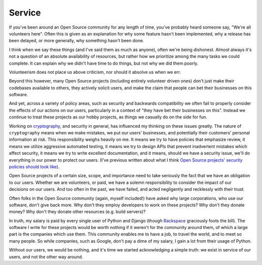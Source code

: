 Service
=======

If you've been around an Open Source community for any length of time, you've
probably heard someone say, "We're all volunteers here". Often this is given as
an explanation for why some feature hasn't been implemented, why a release has
been delayed, or more generally, why something hasn't been done.

I think when we say these things (and I've said them as much as anyone), often
we're being dishonest. Almost always it's not a question of an absolute
availability of resources, but rather how we prioritize among the many tasks we
could complete. It can explain why we didn't have time to do things, but not
why we did them poorly.

Volunteerism does not place us above criticism, nor should it absolve us when
we err.

Beyond this however, many Open Source projects (including entirely volunteer
driven ones) don't just make their codebases available to others, they actively
solicit users, and make the claim that people can bet their businesses on this
software.

And yet, across a variety of policy areas, such as security and backwards
compatibility we often fail to properly consider the effects of our actions on
our users, particularly in a context of "they have bet their businesses on
this". Instead we continue to treat these projects as our hobby projects, as
things we casually do on the side for fun.

Working on `cryptography`_, and security in general, has influenced my thinking
on these issues greatly. The nature of ``cryptography`` means when we make
mistakes, we put our users' businesses, and potentially their customers'
personal information at risk. This responsibility weighs heavily on me. It
means we try to have policies that emphasize review, it means we utilize
aggressive automated testing, it means we try to design APIs that prevent
inadvertent mistakes which affect security, it means we try to write excellent
documentation, and it means, should we have a security issue, we'll do
everything in our power to protect our users. (I've previous written about what
I think `Open Source projects' security policies should look like`_).

Open Source projects of a certain size, scope, and importance need to take
seriously the fact that we have an obligation to our users. Whether we are
volunteers, or paid, we have a solemn responsibility to consider the impact of
our decisions on our users. And too often in the past, we have failed, and
acted negligently and recklessly with their trust.

Often folks in the Open Source community (again, myself included!) have asked
why large corporations, who use our software, don't give back more. Why don't
they employ developers to work on these projects? Why don't they donate money?
Why don't they donate other resources (e.g. build servers)?

In truth, my salary is paid by every single user of Python and Django (though
`Rackspace`_ graciously foots the bill). The software I write for these
projects would be worth nothing if it weren't for the community around them, of
which a large part is the companies which use them. This community enables me
to have a job, to travel the world, and to meet so many people. So while
companies, such as Google, don't pay a dime of my salary, I gain a lot from
their usage of Python.

Without our users, we would be nothing, and it's time we started acknowledging
a simple truth: we exist in service of our users, and not the other way around.

.. _`cryptography`: https://cryptography.io/
.. _`Open Source projects' security policies should look like`: http://alexgaynor.net/2013/oct/19/security-process-open-source-projects/
.. _`Rackspace`: http://developer.rackspace.com/
